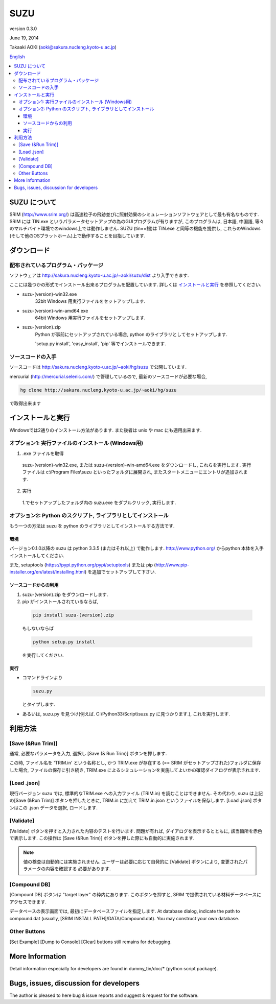 ====
SUZU
====

version 0.3.0

June 19, 2014

Takaaki AOKI (aoki@sakura.nucleng.kyoto-u.ac.jp)

`English <README.html>`_

.. contents::
  :local:

SUZU について
==============

SRIM (http://www.srim.org/) は高速粒子の飛跡並びに照射効果のシミュレーションソフトウェアとして最も有名なものです.
SRIM には TIN.exe というパラメータセットアップの為のGUIプログラムが有りますが, このプログラムは, 日本語, 中国語, 等々のマルチバイト環境でのwindows上では動作しません.
SUZU (tin==錫)は TIN.exe と同等の機能を提供し, これらのWindows (そして他のOSプラットホーム)上で動作することを目指しています.

ダウンロード
=============

配布されているプログラム・パッケージ
--------------------------------------

ソフトウェアは http://sakura.nucleng.kyoto-u.ac.jp/~aoki/suzu/dist より入手できます.

ここには幾つかの形式でインストール出来るプログラムを配置しています. 
詳しくは `インストールと実行`_ を参照してください.

- suzu-(version)-win32.exe
    32bit Windows 用実行ファイルをセットアップします.

- suzu-(version)-win-amd64.exe
    64bit Windows 用実行ファイルをセットアップします.

- suzu-(version).zip
    Python が事前にセットアップされている場合,
    python のライブラリとしてセットアップします.

    'setup.py install', 'easy_install', 'pip' 等でインストールできます.

ソースコードの入手
----------------------

ソースコードは http://sakura.nucleng.kyoto-u.ac.jp/~aoki/hg/suzu で公開しています.

mercurial (http://mercurial.selenic.com/) で管理しているので, 最新のソースコードが必要な場合,

.. code-block:: console

  hg clone http://sakura.nucleng.kyoto-u.ac.jp/~aoki/hg/suzu

で取得出来ます

インストールと実行
===================

Windowsでは2通りのインストール方法があります. また後者は unix や mac にも適用出来ます.

オプション1: 実行ファイルのインストール (Windows用)
---------------------------------------------------------

1. .exe ファイルを取得

  suzu-(version)-win32.exe, または suzu-(version)-win-amd64.exe をダウンロードし,
  これらを実行します. 実行ファイルは c:\\Program Files\\suzu といったフォルダに展開され, またスタートメニューにエントリが追加されます.

2. 実行

  1.でセットアップしたフォルダ内の suzu.exe をダブルクリック, 実行します.

オプション2: Python のスクリプト, ライブラリとしてインストール
----------------------------------------------------------------

もう一つの方法は suzu を python のライブラリとしてインストールする方法です.

環境
+++++++++++

バージョン0.1.0以降の suzu は python 3.3.5 (またはそれ以上) で動作します.  http://www.python.org/ からpython 本体を入手インストールしてください.

また, setuptools (https://pypi.python.org/pypi/setuptools) または pip (http://www.pip-installer.org/en/latest/installing.html) を追加でセットアップして下さい.

ソースコードからの利用
+++++++++++++++++++++++++++++++++++++++++++

1. suzu-(version).zip をダウンロードします.
2. pip がインストールされているならば,

  .. code-block:: console

    pip install suzu-(version).zip

  もしないならば 

  .. code-block:: console

    python setup.py install

  を実行してください.


実行
++++++

- コマンドラインより 

  .. code-block:: 

    suzu.py 
   
  とタイプします.


- あるいは, suzu.py を見つけ(例えば. C:\\Python33\\Script\\suzu.py に見つかります.), これを実行します.

利用方法
===========

[Save (&Run Trim)]
-------------------

通常, 必要なパラメータを入力, 選択し [Save (& Run Trim)] ボタンを押します.

この時, ファイル名を 'TRIM.in' という名称とし, かつ TRIM.exe が存在する
(== SRIM がセットアップされた)フォルダに保存した場合, 
ファイルの保存に引き続き, TRIM.exe によるシミュレーションを実施してよいかの確認ダイアログが表示されます.

[Load .json]
------------

現行バージョン suzu では, 標準的なTRIM.exe への入力ファイル (TRIM.in) を読むことはできません. その代わり, suzu は上記の[Save (&Run Trim)] ボタンを押したときに, TRIM.in に加えて TRIM.in.json というファイルを保存します.
[Load .json] ボタンはこの .json データを選択, ロードします.

[Validate]
----------

[Validate] ボタンを押すと入力された内容のテストを行います. 問題が有れば, ダイアログを表示するとともに, 該当箇所を赤色で表示します. この操作は [Save (&Run Trim)] ボタンを押した際にも自動的に実施されます.

.. note::

  値の検査は自動的には実施されません. ユーザーは必要に応じて自発的に
  [Validate] ボタンにより, 変更されたパラメータの内容を確認する
  必要があります.

[Compound DB]
-------------

[Compount DB] ボタンは "target layer" の枠内にあります. このボタンを押すと,
SRIM で提供されている材料データベースにアクセスできます.

データベースの表示画面では, 最初にデータベースファイルを指定します.
At database dialog, indicate the path to compound.dat (usually, [SRIM INSTALL PATH]/DATA/Compound.dat). You may construct your own database.


Other Buttons
-------------

[Set Example] [Dump to Console] [Clear] buttons still remains for debugging.

More Information
================

Detail information especially for developers are found in dummy_tin/doc/* (python script package).


Bugs, issues, discussion for developers
=======================================

The author is pleased to here bug & issue reports and suggest & request for the software.
